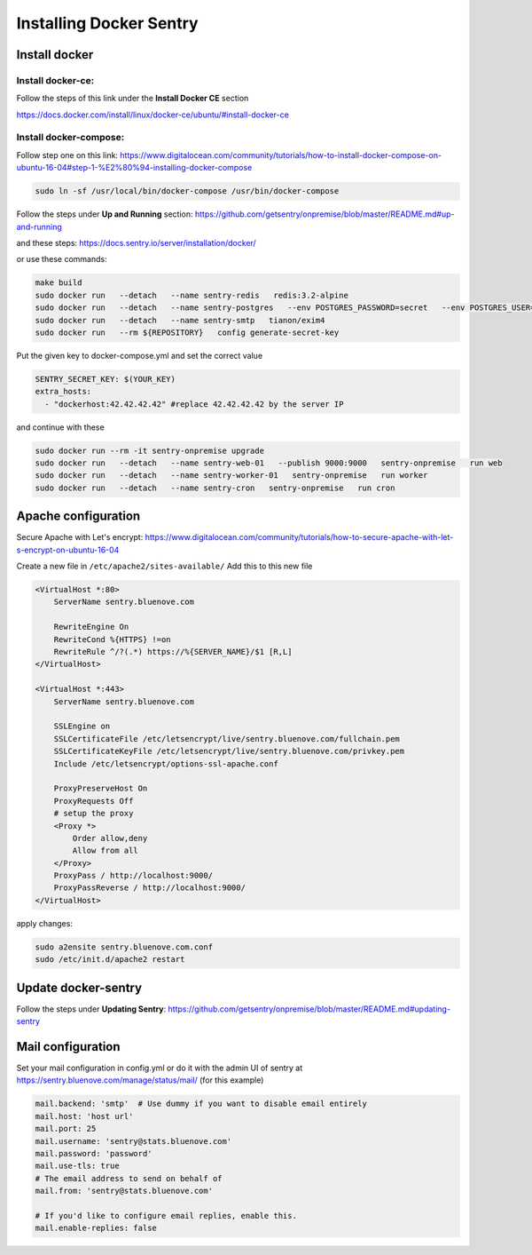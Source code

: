 Installing Docker Sentry
========================

Install docker
--------------

Install docker-ce:
~~~~~~~~~~~~~~~~~~

Follow the steps of this link under the **Install Docker CE** section

https://docs.docker.com/install/linux/docker-ce/ubuntu/#install-docker-ce


Install docker-compose:
~~~~~~~~~~~~~~~~~~~~~~~

Follow step one on this link: https://www.digitalocean.com/community/tutorials/how-to-install-docker-compose-on-ubuntu-16-04#step-1-%E2%80%94-installing-docker-compose

.. code:: sh

    sudo ln -sf /usr/local/bin/docker-compose /usr/bin/docker-compose

Follow the steps under **Up and Running** section: https://github.com/getsentry/onpremise/blob/master/README.md#up-and-running

and these steps: https://docs.sentry.io/server/installation/docker/

or use these commands:

.. code:: sh

    make build
    sudo docker run   --detach   --name sentry-redis   redis:3.2-alpine
    sudo docker run   --detach   --name sentry-postgres   --env POSTGRES_PASSWORD=secret   --env POSTGRES_USER=sentry   postgres:9.5
    sudo docker run   --detach   --name sentry-smtp   tianon/exim4
    sudo docker run   --rm ${REPOSITORY}   config generate-secret-key

Put the given key to docker-compose.yml and set the correct value 

.. code:: sh

    SENTRY_SECRET_KEY: $(YOUR_KEY)
    extra_hosts:
      - "dockerhost:42.42.42.42" #replace 42.42.42.42 by the server IP

and continue with these

.. code:: sh

    sudo docker run --rm -it sentry-onpremise upgrade
    sudo docker run   --detach   --name sentry-web-01   --publish 9000:9000   sentry-onpremise   run web
    sudo docker run   --detach   --name sentry-worker-01   sentry-onpremise   run worker
    sudo docker run   --detach   --name sentry-cron   sentry-onpremise   run cron


Apache configuration
--------------------

Secure Apache with Let's encrypt: 
https://www.digitalocean.com/community/tutorials/how-to-secure-apache-with-let-s-encrypt-on-ubuntu-16-04

Create a new file in ``/etc/apache2/sites-available/``
Add this to this new file

.. code:: sh

    <VirtualHost *:80>
        ServerName sentry.bluenove.com

        RewriteEngine On
        RewriteCond %{HTTPS} !=on
        RewriteRule ^/?(.*) https://%{SERVER_NAME}/$1 [R,L]
    </VirtualHost>

    <VirtualHost *:443>
        ServerName sentry.bluenove.com

        SSLEngine on
        SSLCertificateFile /etc/letsencrypt/live/sentry.bluenove.com/fullchain.pem
        SSLCertificateKeyFile /etc/letsencrypt/live/sentry.bluenove.com/privkey.pem
        Include /etc/letsencrypt/options-ssl-apache.conf

        ProxyPreserveHost On
        ProxyRequests Off
        # setup the proxy
        <Proxy *>
            Order allow,deny
            Allow from all
        </Proxy>
        ProxyPass / http://localhost:9000/
        ProxyPassReverse / http://localhost:9000/
    </VirtualHost>

apply changes:

.. code:: sh

    sudo a2ensite sentry.bluenove.com.conf 
    sudo /etc/init.d/apache2 restart


Update docker-sentry
--------------------

Follow the steps under **Updating Sentry**: https://github.com/getsentry/onpremise/blob/master/README.md#updating-sentry


Mail configuration
------------------

Set your mail configuration in config.yml or do it with the admin UI of sentry at https://sentry.bluenove.com/manage/status/mail/ (for this example)

.. code:: sh

    mail.backend: 'smtp'  # Use dummy if you want to disable email entirely
    mail.host: 'host url'
    mail.port: 25
    mail.username: 'sentry@stats.bluenove.com'
    mail.password: 'password'
    mail.use-tls: true
    # The email address to send on behalf of
    mail.from: 'sentry@stats.bluenove.com'

    # If you'd like to configure email replies, enable this.
    mail.enable-replies: false
